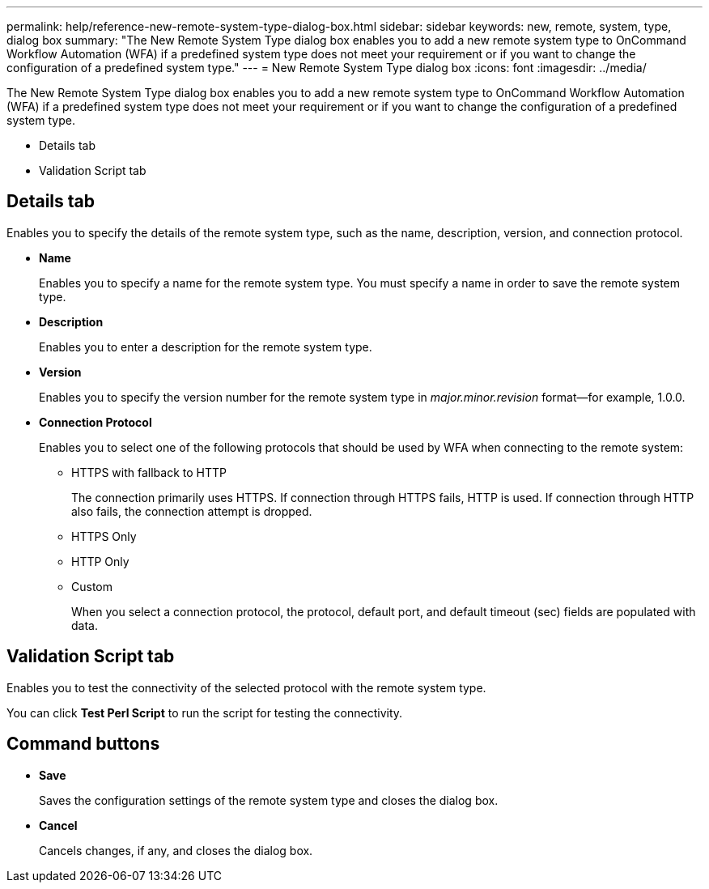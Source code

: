 ---
permalink: help/reference-new-remote-system-type-dialog-box.html
sidebar: sidebar
keywords: new, remote, system, type, dialog box
summary: "The New Remote System Type dialog box enables you to add a new remote system type to OnCommand Workflow Automation (WFA) if a predefined system type does not meet your requirement or if you want to change the configuration of a predefined system type."
---
= New Remote System Type dialog box
:icons: font
:imagesdir: ../media/

[.lead]
The New Remote System Type dialog box enables you to add a new remote system type to OnCommand Workflow Automation (WFA) if a predefined system type does not meet your requirement or if you want to change the configuration of a predefined system type.

* Details tab
* Validation Script tab

== Details tab

Enables you to specify the details of the remote system type, such as the name, description, version, and connection protocol.

* *Name*
+
Enables you to specify a name for the remote system type. You must specify a name in order to save the remote system type.

* *Description*
+
Enables you to enter a description for the remote system type.

* *Version*
+
Enables you to specify the version number for the remote system type in _major.minor.revision_ format--for example, 1.0.0.

* *Connection Protocol*
+
Enables you to select one of the following protocols that should be used by WFA when connecting to the remote system:

 ** HTTPS with fallback to HTTP
+
The connection primarily uses HTTPS. If connection through HTTPS fails, HTTP is used. If connection through HTTP also fails, the connection attempt is dropped.

 ** HTTPS Only
 ** HTTP Only
 ** Custom
+
When you select a connection protocol, the protocol, default port, and default timeout (sec) fields are populated with data.

== Validation Script tab

Enables you to test the connectivity of the selected protocol with the remote system type.

You can click *Test Perl Script* to run the script for testing the connectivity.

== Command buttons

* *Save*
+
Saves the configuration settings of the remote system type and closes the dialog box.

* *Cancel*
+
Cancels changes, if any, and closes the dialog box.
